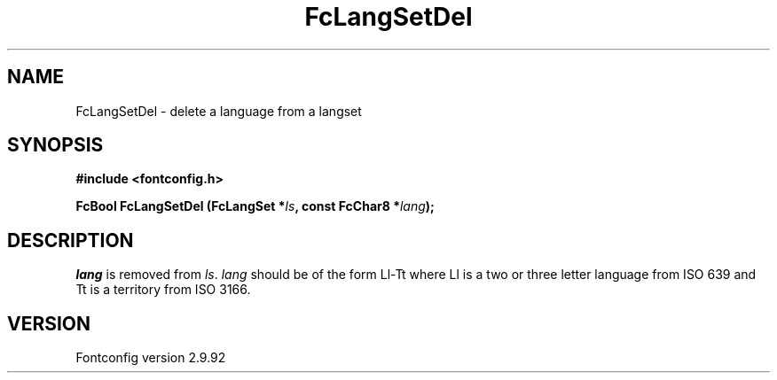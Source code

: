 .\" auto-generated by docbook2man-spec from docbook-utils package
.TH "FcLangSetDel" "3" "25 6月 2012" "" ""
.SH NAME
FcLangSetDel \- delete a language from a langset
.SH SYNOPSIS
.nf
\fB#include <fontconfig.h>
.sp
FcBool FcLangSetDel (FcLangSet *\fIls\fB, const FcChar8 *\fIlang\fB);
.fi\fR
.SH "DESCRIPTION"
.PP
\fIlang\fR is removed from \fIls\fR\&.
\fIlang\fR should be of the form Ll-Tt where Ll is a
two or three letter language from ISO 639 and Tt is a territory from ISO
3166.
.SH "VERSION"
.PP
Fontconfig version 2.9.92
